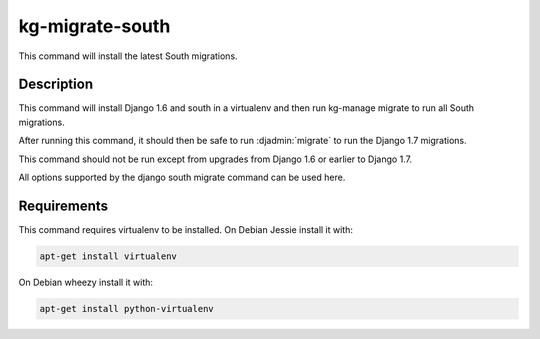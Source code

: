 kg-migrate-south
================
This command will install the latest South migrations.

Description
-----------
This command will install Django 1.6 and south in a virtualenv and then run
kg-manage migrate to run all South migrations.

After running this command, it should then be safe to run :djadmin:`migrate` to
run the Django 1.7 migrations.

This command should not be run except from upgrades from Django 1.6 or earlier
to Django 1.7.

All options supported by the django south migrate command can be used here.

Requirements
------------
This command requires virtualenv to be installed. On Debian Jessie install it
with:

.. code-block:: bash

   apt-get install virtualenv

On Debian wheezy install it with:

.. code-block:: bash

   apt-get install python-virtualenv
